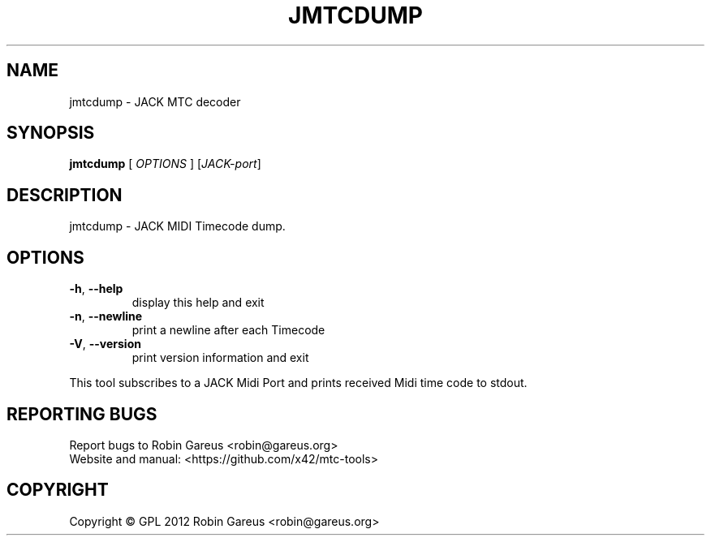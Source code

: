 .\" DO NOT MODIFY THIS FILE!  It was generated by help2man 1.40.4.
.TH JMTCDUMP "1" "November 2012" "jmtcdump version 0.1.0" "User Commands"
.SH NAME
jmtcdump \- JACK MTC decoder
.SH SYNOPSIS
.B jmtcdump
[ \fIOPTIONS \fR] [\fIJACK-port\fR]
.SH DESCRIPTION
jmtcdump \- JACK MIDI Timecode dump.
.SH OPTIONS
.TP
\fB\-h\fR, \fB\-\-help\fR
display this help and exit
.TP
\fB\-n\fR, \fB\-\-newline\fR
print a newline after each Timecode
.TP
\fB\-V\fR, \fB\-\-version\fR
print version information and exit
.PP
This tool subscribes to a JACK Midi Port and prints received Midi
time code to stdout.
.SH "REPORTING BUGS"
Report bugs to Robin Gareus <robin@gareus.org>
.br
Website and manual: <https://github.com/x42/mtc\-tools>
.SH COPYRIGHT
Copyright \(co GPL 2012 Robin Gareus <robin@gareus.org>
